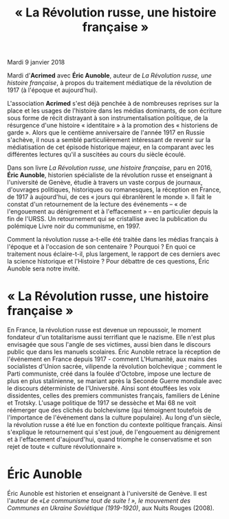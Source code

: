 #+title: « La Révolution russe, une histoire française »

Mardi 9 janvier 2018

Mardi d'*Acrimed* avec *Éric Aunoble*, auteur de /La Révolution russe, une histoire française/, à propos du traitement médiatique de la révolution de 1917 (à l'époque et aujourd'hui).

L'association *Acrimed* s'est déjà penchée à de nombreuses reprises sur la place et les usages de l'histoire dans les médias dominants, de son écriture sous forme de récit distrayant à son instrumentalisation politique, de la résurgence d'une histoire « identitaire » à la promotion des « historiens de garde ». Alors que le centième anniversaire de l'année 1917 en Russie s'achève, il nous a semblé particulièrement intéressant de revenir sur la médiatisation de cet épisode historique majeur, en la comparant avec les différentes lectures qu'il a suscitées au cours du siècle écoulé.

Dans son livre /La Révolution russe, une histoire française/, paru en 2016, *Éric Aunoble*, historien spécialiste de la révolution russe et enseignant à l'université de Genève, étudie à travers un vaste corpus de journaux, d'ouvrages politiques, historiques ou romanesques, la réception en France, de 1917 à aujourd'hui, de ces « jours qui ébranlèrent le monde ». Il fait le constat d'un retournement de la lecture des événements -- « de l'engouement au dénigrement et à l'effacement » -- en particulier depuis la fin de l'URSS. Un retournement qui se cristallise avec la publication du polémique Livre noir du communisme, en 1997.

Comment la révolution russe a-t-elle été traitée dans les médias français à l'époque et à l'occasion de son centenaire ? Pourquoi ? En quoi ce traitement nous éclaire-t-il, plus largement, le rapport de ces derniers avec la science historique et l'Histoire ? Pour débattre de ces questions, Éric Aunoble sera notre invité.


* « La Révolution russe, une histoire française »

En France, la révolution russe est devenue un repoussoir, le moment fondateur d'un totalitarisme aussi terrifiant que le nazisme. Elle n'est plus envisagée que sous l'angle de ses victimes, aussi bien dans le discours public que dans les manuels scolaires. Éric Aunoble retrace la réception de l'événement en France depuis 1917 - comment L'Humanité, aux mains des socialistes d'Union sacrée, vilipende la révolution bolchevique ; comment le Parti communiste, créé dans la foulée d'Octobre, impose une lecture de plus en plus stalinienne, se mariant après la Seconde Guerre mondiale avec le discours déterministe de l'Université. Ainsi sont étouffées les voix dissidentes, celles des premiers communistes français, familiers de Lénine et Trotsky. L'usage politique de 1917 se dessèche et Mai 68 ne voit réémerger que des clichés du bolchevisme (qui témoignent toutefois de l'importance de l'événement dans la culture populaire). Au long d'un siècle, la révolution russe a été lue en fonction du contexte politique français. Ainsi s'explique le retournement qui s'est joué, de l'engouement au dénigrement et à l'effacement d'aujourd'hui, quand triomphe le conservatisme et son rejet de toute « culture révolutionnaire ».

* Éric Aunoble

Éric Aunoble est historien et enseignant à l'université de Genève. 
Il est l'auteur de /«Le communisme tout de suite ! », le mouvement des Communes en Ukraine Soviétique (1919-1920)/, aux Nuits Rouges (2008). 
